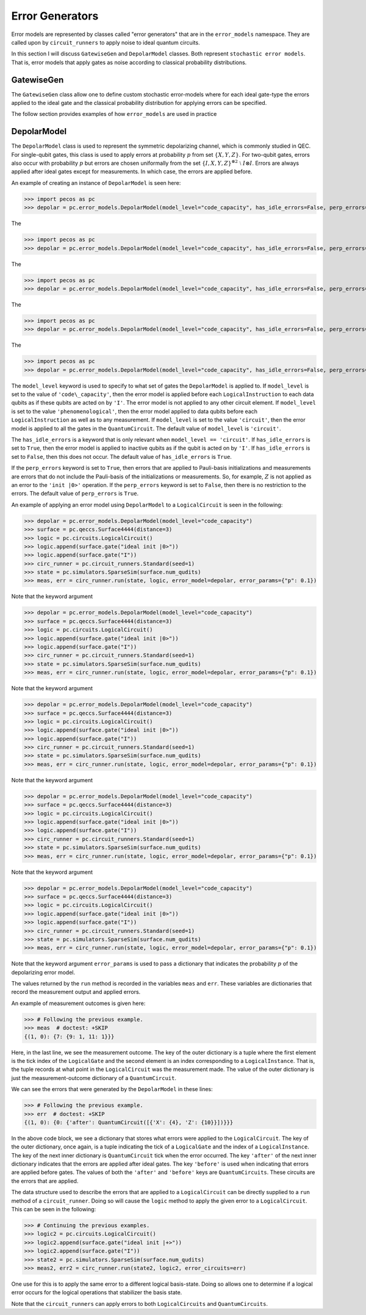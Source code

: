 .. _error-gens:

Error Generators
================

Error models are represented by classes called "error generators" that are in the ``error_models`` namespace. They are
called upon by ``circuit_runners`` to apply noise to ideal quantum circuits.

In this section I will discuss ``GatewiseGen`` and ``DepolarModel`` classes. Both represent ``stochastic error models``.
That is, error models that apply gates as noise according to classical probability distributions.

GatewiseGen
-----------

The ``GatewiseGen`` class allow one to define custom stochastic error-models where for each ideal gate-type the errors
applied to the ideal gate and the classical probability distribution for applying errors can be specified.

The follow section provides examples of how ``error_models`` are used in practice

.. _DepolarModel:

DepolarModel
------------

The ``DepolarModel`` class is used to represent the symmetric depolarizing channel, which is commonly studied in QEC. For
single-qubit gates, this class is used to apply errors at probability :math:`p` from set :math:`\{X, Y, Z\}`. For
two-qubit gates, errors also occur with probability :math:`p` but errors are chosen uniformally from the set
:math:`\{I, X, Y, Z\}^{\otimes 2} \; \setminus \; I\otimes I`. Errors are always applied after ideal gates except for
measurements. In which case, the errors are applied before.

An example of creating an instance of ``DepolarModel`` is seen here:

>>> import pecos as pc
>>> depolar = pc.error_models.DepolarModel(model_level="code_capacity", has_idle_errors=False, perp_errors=True)

The

>>> import pecos as pc
>>> depolar = pc.error_models.DepolarModel(model_level="code_capacity", has_idle_errors=False, perp_errors=True)

The

>>> import pecos as pc
>>> depolar = pc.error_models.DepolarModel(model_level="code_capacity", has_idle_errors=False, perp_errors=True)

The

>>> import pecos as pc
>>> depolar = pc.error_models.DepolarModel(model_level="code_capacity", has_idle_errors=False, perp_errors=True)

The

>>> import pecos as pc
>>> depolar = pc.error_models.DepolarModel(model_level="code_capacity", has_idle_errors=False, perp_errors=True)

The ``model_level`` keyword is used to specify to what set of gates the ``DepolarModel`` is applied to. If ``model_level``
is set to the value of ``'code\_capacity'``, then the error model is applied before each ``LogicalInstruction`` to each
data qubits as if these qubits are acted on by ``'I'``. The error model is not applied to any other circuit element. If
``model_level`` is set to the value ``'phenomenological'``, then the error model applied to data qubits before each
``LogicalInstruction`` as well as to any measurement. If ``model_level`` is set to the value ``'circuit'``, then the
error model is applied to all the gates in the ``QuantumCircuit``. The default value of ``model_level`` is
``'circuit'``.

The ``has_idle_errors`` is a keyword that is only relevant when ``model_level == 'circuit'``. If ``has_idle_errors`` is
set to ``True``, then the error model is applied to inactive qubits as if the qubit is acted on by ``'I'``. If
``has_idle_errors`` is set to ``False``, then this does not occur. The default value of ``has_idle_errors`` is ``True``.

If the ``perp_errors`` keyword is set to ``True``, then errors that are applied to Pauli-basis initializations and
measurements are errors that do not include the Pauli-basis of the initializations or measurements. So, for example,
:math:`Z` is not applied as an error to the ``'init |0>'`` operation. If the ``perp_errors`` keyword is set to
``False``, then there is no restriction to the errors. The default value of ``perp_errors`` is ``True``.

An example of applying an error model using ``DepolarModel`` to a ``LogicalCircuit`` is seen in the following:


>>> depolar = pc.error_models.DepolarModel(model_level="code_capacity")
>>> surface = pc.qeccs.Surface4444(distance=3)
>>> logic = pc.circuits.LogicalCircuit()
>>> logic.append(surface.gate("ideal init |0>"))
>>> logic.append(surface.gate("I"))
>>> circ_runner = pc.circuit_runners.Standard(seed=1)
>>> state = pc.simulators.SparseSim(surface.num_qudits)
>>> meas, err = circ_runner.run(state, logic, error_model=depolar, error_params={"p": 0.1})

Note that the keyword argument


>>> depolar = pc.error_models.DepolarModel(model_level="code_capacity")
>>> surface = pc.qeccs.Surface4444(distance=3)
>>> logic = pc.circuits.LogicalCircuit()
>>> logic.append(surface.gate("ideal init |0>"))
>>> logic.append(surface.gate("I"))
>>> circ_runner = pc.circuit_runners.Standard(seed=1)
>>> state = pc.simulators.SparseSim(surface.num_qudits)
>>> meas, err = circ_runner.run(state, logic, error_model=depolar, error_params={"p": 0.1})

Note that the keyword argument


>>> depolar = pc.error_models.DepolarModel(model_level="code_capacity")
>>> surface = pc.qeccs.Surface4444(distance=3)
>>> logic = pc.circuits.LogicalCircuit()
>>> logic.append(surface.gate("ideal init |0>"))
>>> logic.append(surface.gate("I"))
>>> circ_runner = pc.circuit_runners.Standard(seed=1)
>>> state = pc.simulators.SparseSim(surface.num_qudits)
>>> meas, err = circ_runner.run(state, logic, error_model=depolar, error_params={"p": 0.1})

Note that the keyword argument


>>> depolar = pc.error_models.DepolarModel(model_level="code_capacity")
>>> surface = pc.qeccs.Surface4444(distance=3)
>>> logic = pc.circuits.LogicalCircuit()
>>> logic.append(surface.gate("ideal init |0>"))
>>> logic.append(surface.gate("I"))
>>> circ_runner = pc.circuit_runners.Standard(seed=1)
>>> state = pc.simulators.SparseSim(surface.num_qudits)
>>> meas, err = circ_runner.run(state, logic, error_model=depolar, error_params={"p": 0.1})

Note that the keyword argument


>>> depolar = pc.error_models.DepolarModel(model_level="code_capacity")
>>> surface = pc.qeccs.Surface4444(distance=3)
>>> logic = pc.circuits.LogicalCircuit()
>>> logic.append(surface.gate("ideal init |0>"))
>>> logic.append(surface.gate("I"))
>>> circ_runner = pc.circuit_runners.Standard(seed=1)
>>> state = pc.simulators.SparseSim(surface.num_qudits)
>>> meas, err = circ_runner.run(state, logic, error_model=depolar, error_params={"p": 0.1})

Note that the keyword argument ``error_params`` is used to pass a dictionary that indicates the probability :math:`p` of
the depolarizing error model.

The values returned by the ``run`` method is recorded in the variables ``meas`` and ``err``. These variables are
dictionaries that record the measurement output and applied errors.

An example of measurement outcomes is given here:

>>> # Following the previous example.
>>> meas  # doctest: +SKIP
{(1, 0): {7: {9: 1, 11: 1}}}

Here, in the last line, we see the measurement outcome. The key of the outer dictionary is a tuple where the first
element is the tick index of the ``LogicalGate`` and the second element is an index corresponding to a
``LogicalInstance``. That is, the tuple records at what point in the ``LogicalCircuit`` was the measurement made. The
value of the outer dictionary is just the measurement-outcome dictionary of a ``QuantumCircuit``.

We can see the errors that were generated by the ``DepolarModel`` in these lines:

>>> # Following the previous example.
>>> err  # doctest: +SKIP
{(1, 0): {0: {'after': QuantumCircuit([{'X': {4}, 'Z': {10}}])}}}

In the above code block, we see a dictionary that stores what errors were applied to the ``LogicalCircuit``. The key of the
outer dictionary, once again, is a tuple indicating the tick of a ``LogicalGate`` and the index of a
``LogicalInstance``. The key of the next inner dictionary is ``QuantumCircuit`` tick when the error occurred. The key
``'after'`` of the next inner dictionary indicates that the errors are applied after ideal gates. The key ``'before'``
is used when indicating that errors are applied before gates. The values of both the ``'after'`` and ``'before'`` keys
are ``QuantumCircuits``. These circuits are the errors that are applied.

The data structure used to describe the errors that are applied to a ``LogicalCircuit`` can be directly supplied to a
``run`` method of a ``circuit_runner``. Doing so will cause the ``logic`` method to apply the given error to a
``LogicalCircuit``. This can be seen in the following:

>>> # Continuing the previous examples.
>>> logic2 = pc.circuits.LogicalCircuit()
>>> logic2.append(surface.gate("ideal init |+>"))
>>> logic2.append(surface.gate("I"))
>>> state2 = pc.simulators.SparseSim(surface.num_qudits)
>>> meas2, err2 = circ_runner.run(state2, logic2, error_circuits=err)

One use for this is to apply the same error to a different logical basis-state. Doing so allows one to determine if a
logical error occurs for the logical operations that stabilizer the basis state.

Note that the ``circuit_runners`` can apply errors to both ``LogicalCircuits`` and ``QuantumCircuits``.
